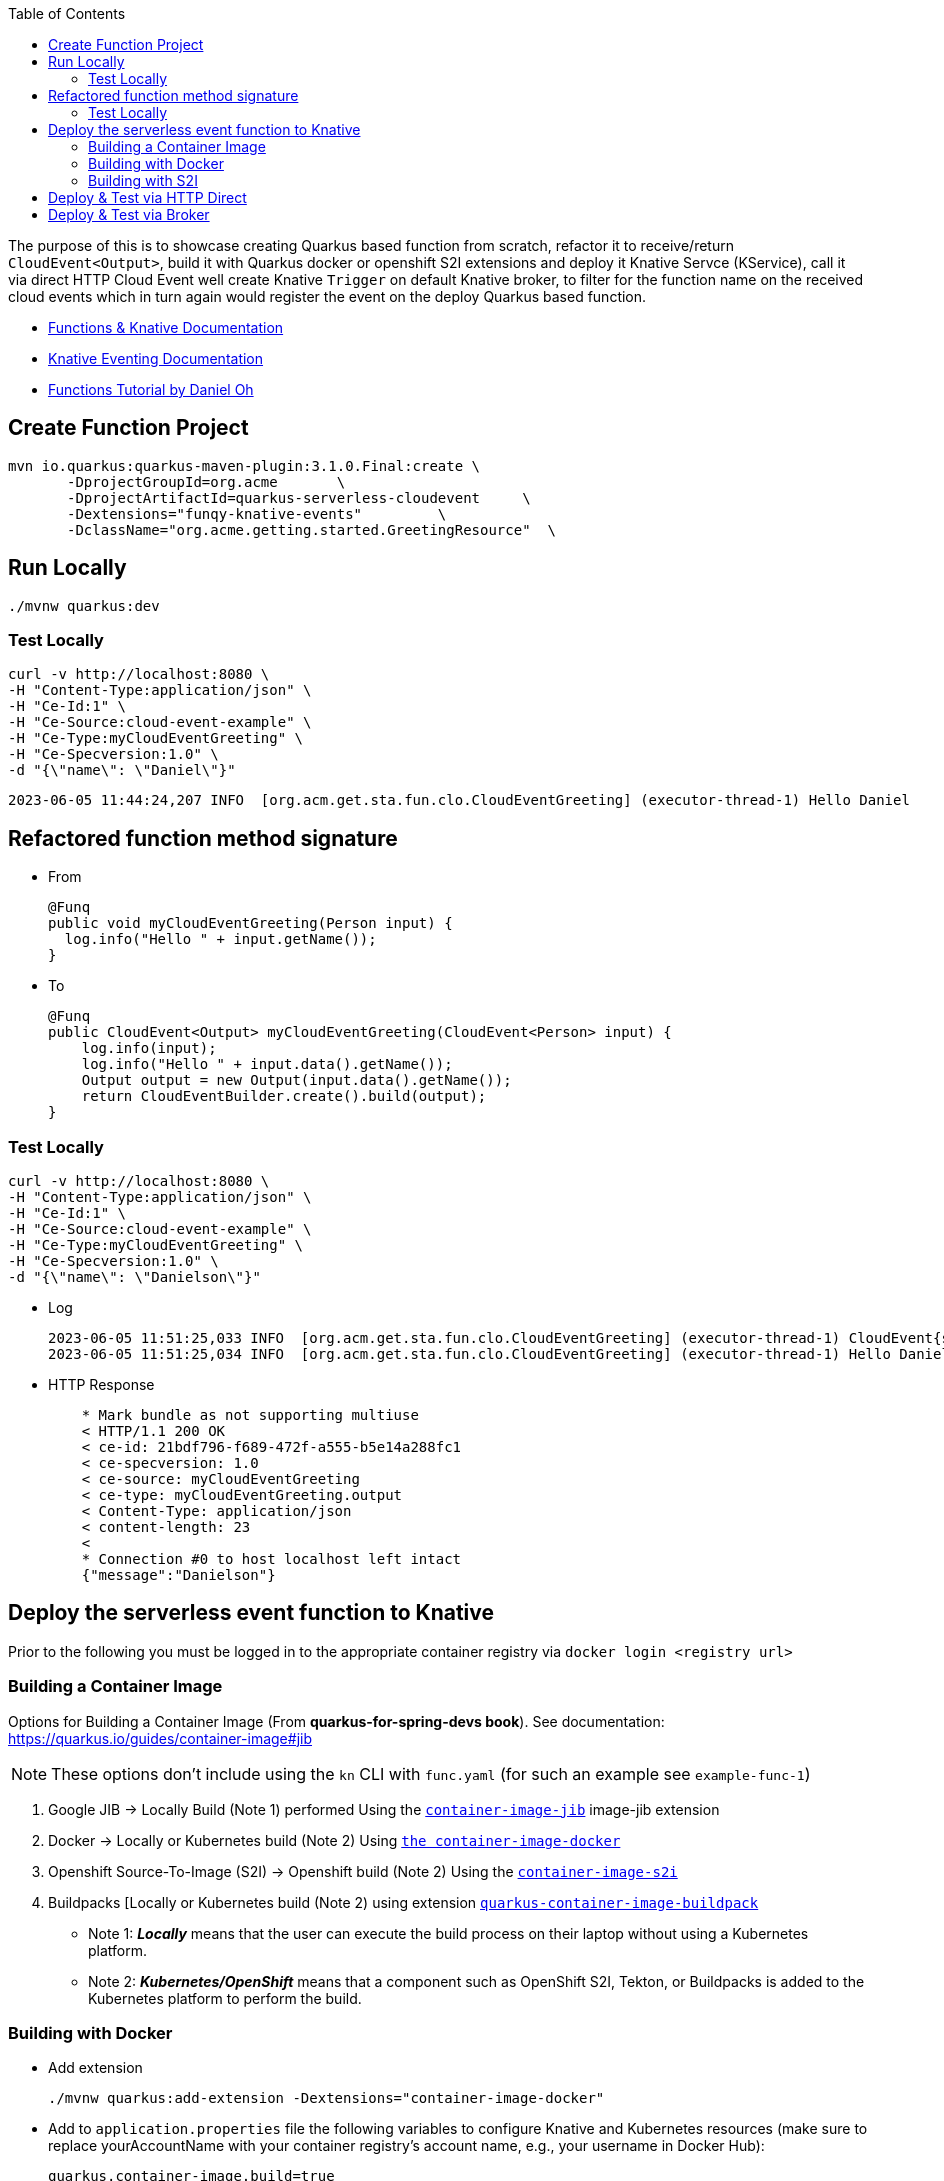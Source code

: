 :toc:

The purpose of this is to showcase creating Quarkus based function from scratch, refactor it to receive/return `CloudEvent<Output>`,
build it with Quarkus docker or openshift S2I extensions and deploy it Knative Servce (KService), call it via direct HTTP Cloud Event
well create Knative `Trigger` on default Knative broker, to filter for the function name on the received cloud events which in turn again
would register the event on the deploy Quarkus based function.

* link:https://docs.openshift.com/serverless/1.28/functions/serverless-functions-getting-started.html[Functions & Knative Documentation]
* link:https://access.redhat.com/documentation/en-us/red_hat_openshift_serverless/1.28/html-single/eventing/index[Knative Eventing Documentation]
* link:https://opensource.com/article/21/7/cloudevents-bind-java-knative[Functions Tutorial by Daniel Oh]

## Create Function Project

       mvn io.quarkus:quarkus-maven-plugin:3.1.0.Final:create \
              -DprojectGroupId=org.acme       \
              -DprojectArtifactId=quarkus-serverless-cloudevent     \
              -Dextensions="funqy-knative-events"         \
              -DclassName="org.acme.getting.started.GreetingResource"  \


## Run Locally

    ./mvnw quarkus:dev

### Test Locally

    curl -v http://localhost:8080 \
    -H "Content-Type:application/json" \
    -H "Ce-Id:1" \
    -H "Ce-Source:cloud-event-example" \
    -H "Ce-Type:myCloudEventGreeting" \
    -H "Ce-Specversion:1.0" \
    -d "{\"name\": \"Daniel\"}"

    2023-06-05 11:44:24,207 INFO  [org.acm.get.sta.fun.clo.CloudEventGreeting] (executor-thread-1) Hello Daniel

## Refactored function method signature

* From

    @Funq
    public void myCloudEventGreeting(Person input) {
      log.info("Hello " + input.getName());
    }

* To

    @Funq
    public CloudEvent<Output> myCloudEventGreeting(CloudEvent<Person> input) {
        log.info(input);
        log.info("Hello " + input.data().getName());
        Output output = new Output(input.data().getName());
        return CloudEventBuilder.create().build(output);
    }

### Test Locally

    curl -v http://localhost:8080 \
    -H "Content-Type:application/json" \
    -H "Ce-Id:1" \
    -H "Ce-Source:cloud-event-example" \
    -H "Ce-Type:myCloudEventGreeting" \
    -H "Ce-Specversion:1.0" \
    -d "{\"name\": \"Danielson\"}"

* Log

    2023-06-05 11:51:25,033 INFO  [org.acm.get.sta.fun.clo.CloudEventGreeting] (executor-thread-1) CloudEvent{specVersion='1.0', id='1', type='myCloudEventGreeting', source='cloud-event-example', subject='null', time=null, extensions={}, dataSchema=null, dataContentType='application/json', data=org.acme.getting.started.funqy.cloudevent.Person@70a81e61}
    2023-06-05 11:51:25,034 INFO  [org.acm.get.sta.fun.clo.CloudEventGreeting] (executor-thread-1) Hello Danielson

* HTTP Response
+
----
    * Mark bundle as not supporting multiuse
    < HTTP/1.1 200 OK
    < ce-id: 21bdf796-f689-472f-a555-b5e14a288fc1
    < ce-specversion: 1.0
    < ce-source: myCloudEventGreeting
    < ce-type: myCloudEventGreeting.output
    < Content-Type: application/json
    < content-length: 23
    <
    * Connection #0 to host localhost left intact
    {"message":"Danielson"}
----

## Deploy the serverless event function to Knative

Prior to the following you must be logged in to the appropriate container registry via `docker login <registry url>`

###  Building a Container Image
Options for Building a Container Image (From *quarkus-for-spring-devs book*). See documentation: https://quarkus.io/guides/container-image#jib

[NOTE]
=====
These options don't include using the `kn` CLI with `func.yaml` (for such an example see `example-func-1`)
=====

1. Google JIB  -> Locally Build (Note 1) performed Using the link:https://quarkus.io/guides/container-image#jib[`container-image-jib`]
image-jib extension
2. Docker  -> Locally or Kubernetes build (Note 2) Using link:https://quarkus.io/guides/container-image#docker[`the container-image-docker`]
3. Openshift Source-To-Image (S2I) -> Openshift build (Note 2) Using the link:https://quarkus.io/guides/container-image#s2i[`container-image-s2i`]
3. Buildpacks [Locally or Kubernetes build (Note 2) using extension link:https://quarkus.io/guides/container-image#buildpack[`quarkus-container-image-buildpack`]

* Note 1: *_Locally_* means that the user can execute the build process on their laptop without using a
Kubernetes platform.
* Note 2: *_Kubernetes/OpenShift_* means that a component such as OpenShift S2I, Tekton, or Buildpacks
is added to the Kubernetes platform to perform the build.

### Building with Docker

* Add extension

    ./mvnw quarkus:add-extension -Dextensions="container-image-docker"

* Add to `application.properties` file the following variables to configure Knative and Kubernetes resources (make sure to replace yourAccountName with your container registry's account name, e.g., your username in Docker Hub):

    quarkus.container-image.build=true
    quarkus.container-image.push=true
    quarkus.container-image.builder=docker
    quarkus.container-image.image=quay.io/skoussou/funqy-quarkus-serverless-cloudevent-docker

* Containerize the function and then push it to the Docker Hub container registry automatically:

    ./mvnw clean package

###  Building with S2I

./mvnw quarkus:add-extension -Dextensions="container-image-s2i"

## Deploy & Test via HTTP Direct

* `oc -n functions-tests apply -f src/main/k8s/funqy-service.yaml`

----
echo '
apiVersion: serving.knative.dev/v1
kind: Service
metadata:
  name: funqy-quarkus-serverless-cloudevent-docker
spec:
  template:
    metadata:
      name: funqy-quarkus-serverless-cloudevent-docker-v2
      annotations:
        autoscaling.knative.dev/target: "1"
        autoscaling.knative.dev/scale-to-zero-pod-retention-period: "1m5s"
    spec:
      containers:
        - image: quay.io/skoussou/funqy-quarkus-serverless-cloudevent-docker' |oc apply -n functions-tests -f -
----

* Get KRoute object

    oc get rt
    NAME                                         URL                                                                                                                  READY   REASON
    examplefunc-1                                https://examplefunc-1-functions-tests.apps.cluster-x6fgr.x6fgr.sandbox241.opentlc.com                                True
    funqy-quarkus-serverless-cloudevent-docker   https://funqy-quarkus-serverless-cloudevent-docker-functions-tests.apps.cluster-x6fgr.x6fgr.sandbox241.opentlc.com   True

* Send a cloud event to the function over the HTTP protocol:

    curl -v https://funqy-quarkus-serverless-cloudevent-docker-functions-tests.apps.cluster-x6fgr.x6fgr.sandbox241.opentlc.com \
    -H "Content-Type:application/json" \
    -H "Ce-Id:1" \
    -H "Ce-Source:cloud-event-example" \
    -H "Ce-Type:myCloudEventGreeting" \
    -H "Ce-Specversion:1.0" \
    -d "{\"name\": \"Daniel\"}"

* Check logs of the Knative Service running the function

    oc get pods
    oc logs -f <pod name> -c user-container | grep CloudEventGreeting
   oc logs funqy-quarkus-serverless-cloudevent-docker-v1-deployment-644755 -c user-container | grep CloudEventGreeting

## Deploy & Test via Broker

Pattern: Event Source to Broker and Trigger

image::images/Broker-And-Trigger.png[]

Deployment seems to be the same we just need to apply the following

* Broker resource

    kn broker create default

* Trigger on Attribute
----
echo "
apiVersion: eventing.knative.dev/v1
kind: Trigger
metadata:
  name: my-cloud-event-greeting-for-docker
spec:
  broker: default
  filter:
    attributes:
      type: myCloudEventGreeting  #(must match function method name as should Ce-Type)
  subscriber:
    ref:
      apiVersion: serving.knative.dev/v1
      kind: Service
      name: funqy-quarkus-serverless-cloudevent-docker" |oc apply -n functions-tests -f -
#   uri: /my-custom-path
----

* Send an event to the broker which will be picked up by `funqy-quarkus-serverless-cloudevent-docker`

[NOTE]
====
Broker URL (retrievable via `kn broker list` and `oc get broker default -o jsonpath='{.status.address.url}'`) is only in cluster available so we need to execute the command from inside the cluster POD.
Given a started `examplefunc-1` pod
====
    oc exec $(oc get pods -o=name |grep examplefunc-1|awk -F "/" '{print $2}') -- curl -v  \
    $(oc get broker default -o jsonpath='{.status.address.url}') \
    -H "Content-Type:application/json" \
    -H "Ce-Id:2" \
    -H "Ce-Source:cloud-event-example" \
    -H "Ce-Type:myCloudEventGreeting" \
    -H "Ce-Specversion:1.0" \
    -d "{\"name\": \"George Washington\"}"
